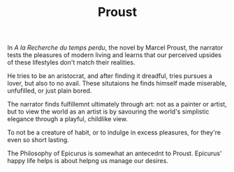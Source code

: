 
#+TITLE: Proust 

In /A la Recherche du temps perdu/, the novel by Marcel Proust, the
narrator tests the pleasures of modern living and learns that our
perceived upsides of these lifestyles don't match their realities. 

He tries to be an aristocrat, and after finding it dreadful, tries
pursues a lover, but also to no avail. These  situtaions he finds himself
made miserable, unfufilled, or just plain bored. 

The narrator finds fulfillemnt ultimately through art: not as a
painter or artist, but to view the world as an artist is by savouring the
world's simplistic elegance through a playful, childlike view. 

To not be a creature of habit, or to indulge in excess pleasures, for
they're even so short lasting.  

The Philosophy of Epicurus is somewhat an antecednt to
Proust. Epicurus' happy life helps is about helpng us  manage our
desires. 




